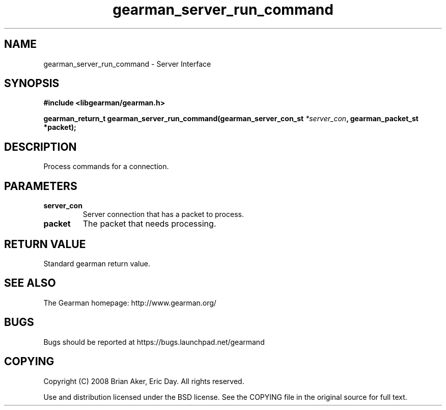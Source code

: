 .TH gearman_server_run_command 3 2009-06-01 "Gearman" "Gearman"
.SH NAME
gearman_server_run_command \- Server Interface
.SH SYNOPSIS
.B #include <libgearman/gearman.h>
.sp
.BI "gearman_return_t gearman_server_run_command(gearman_server_con_st " *server_con ", gearman_packet_st *packet);"
.SH DESCRIPTION
Process commands for a connection.
.SH PARAMETERS
.TP
.BR server_con
Server connection that has a packet to process.
.TP
.BR packet
The packet that needs processing.
.SH "RETURN VALUE"
Standard gearman return value.
.SH "SEE ALSO"
The Gearman homepage: http://www.gearman.org/
.SH BUGS
Bugs should be reported at https://bugs.launchpad.net/gearmand
.SH COPYING
Copyright (C) 2008 Brian Aker, Eric Day. All rights reserved.

Use and distribution licensed under the BSD license. See the COPYING file in the original source for full text.
